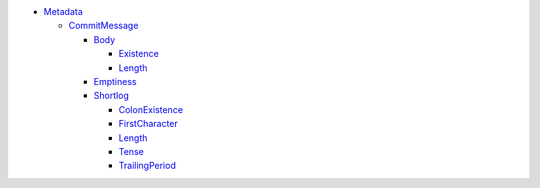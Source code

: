 - `Metadata <Metadata>`_ 
  

  - `CommitMessage <Metadata/CommitMessage>`_ 
    

    - `Body <Metadata/CommitMessage/Body>`_ 
      

      - `Existence <Metadata/CommitMessage/Body/Existence>`_ 
        

      - `Length <Metadata/CommitMessage/Body/Length>`_ 
        

    - `Emptiness <Metadata/CommitMessage/Emptiness>`_ 
      

    - `Shortlog <Metadata/CommitMessage/Shortlog>`_ 
      

      - `ColonExistence <Metadata/CommitMessage/Shortlog/ColonExistence>`_ 
        

      - `FirstCharacter <Metadata/CommitMessage/Shortlog/FirstCharacter>`_ 
        

      - `Length <Metadata/CommitMessage/Shortlog/Length>`_ 
        

      - `Tense <Metadata/CommitMessage/Shortlog/Tense>`_ 
        

      - `TrailingPeriod <Metadata/CommitMessage/Shortlog/TrailingPeriod>`_ 
        

